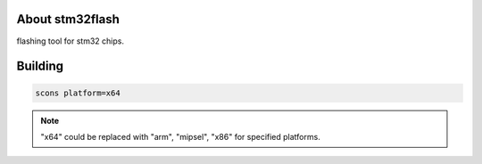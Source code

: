 .. image:: https://travis-ci.org/pengphei/stm32flash.svg?branch=master

About stm32flash
========================================

flashing tool for stm32 chips.

Building
=========================================

.. code:: shell

   scons platform=x64

.. note::
   
    "x64" could be replaced with "arm", "mipsel", "x86" for specified platforms.


